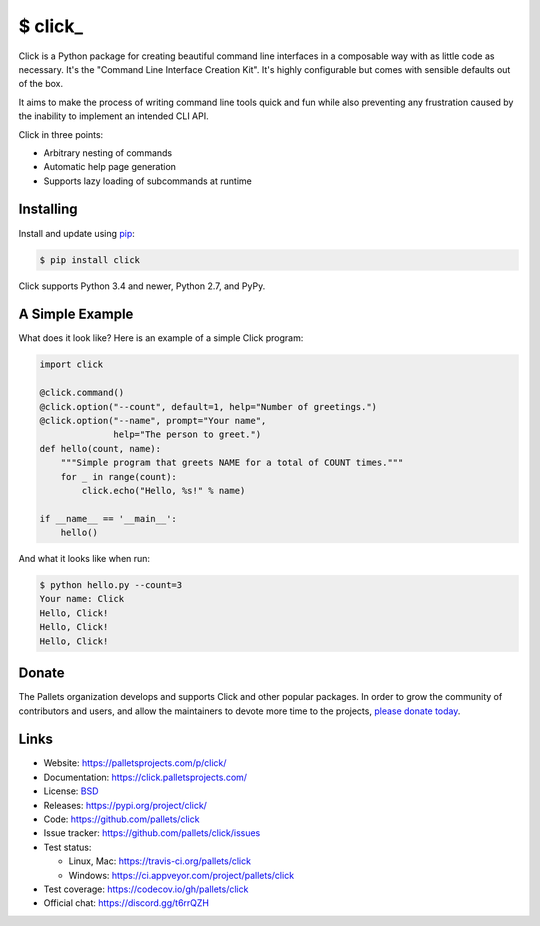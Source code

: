 \$ click\_
==========

Click is a Python package for creating beautiful command line interfaces
in a composable way with as little code as necessary. It's the "Command
Line Interface Creation Kit". It's highly configurable but comes with
sensible defaults out of the box.

It aims to make the process of writing command line tools quick and fun
while also preventing any frustration caused by the inability to
implement an intended CLI API.

Click in three points:

-   Arbitrary nesting of commands
-   Automatic help page generation
-   Supports lazy loading of subcommands at runtime


Installing
----------

Install and update using `pip`_:

.. code-block:: text

    $ pip install click

Click supports Python 3.4 and newer, Python 2.7, and PyPy.

.. _pip: https://pip.pypa.io/en/stable/quickstart/


A Simple Example
----------------

What does it look like? Here is an example of a simple Click program:

.. code-block:: python

    import click
    
    @click.command()
    @click.option("--count", default=1, help="Number of greetings.")
    @click.option("--name", prompt="Your name",
                  help="The person to greet.")
    def hello(count, name):
        """Simple program that greets NAME for a total of COUNT times."""
        for _ in range(count):
            click.echo("Hello, %s!" % name)
    
    if __name__ == '__main__':
        hello()

And what it looks like when run:

.. code-block:: text

    $ python hello.py --count=3
    Your name: Click
    Hello, Click!
    Hello, Click!
    Hello, Click!


Donate
------

The Pallets organization develops and supports Click and other popular
packages. In order to grow the community of contributors and users, and
allow the maintainers to devote more time to the projects, `please
donate today`_.

.. _please donate today: https://palletsprojects.com/donate


Links
-----

*   Website: https://palletsprojects.com/p/click/
*   Documentation: https://click.palletsprojects.com/
*   License: `BSD <https://github.com/pallets/click/blob/master/LICENSE.rst>`_
*   Releases: https://pypi.org/project/click/
*   Code: https://github.com/pallets/click
*   Issue tracker: https://github.com/pallets/click/issues
*   Test status:

    *   Linux, Mac: https://travis-ci.org/pallets/click
    *   Windows: https://ci.appveyor.com/project/pallets/click

*   Test coverage: https://codecov.io/gh/pallets/click
*   Official chat: https://discord.gg/t6rrQZH
